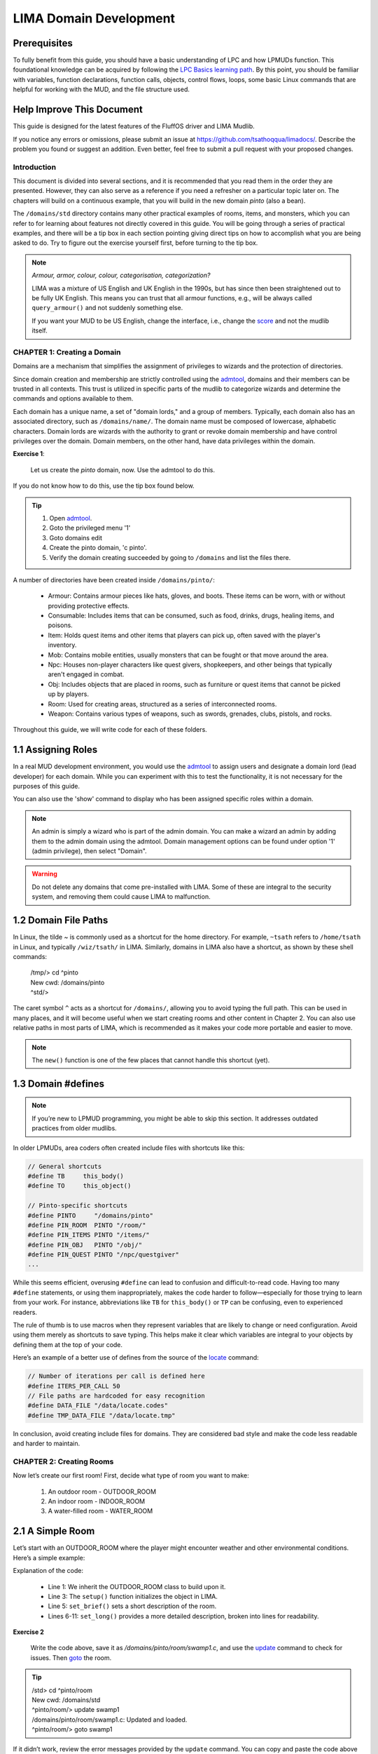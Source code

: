 ***********************
LIMA Domain Development
***********************

Prerequisites
-------------
To fully benefit from this guide, you should have a basic understanding of LPC and how 
LPMUDs function. This foundational knowledge can be acquired by following the 
`LPC Basics learning path <Basic_LIMA_Guide.html>`_. By this point, you should be familiar with variables, 
function declarations, function calls, objects, control flows, loops, some basic Linux commands 
that are helpful for working with the MUD, and the file structure used.

Help Improve This Document
--------------------------
This guide is designed for the latest features of the FluffOS driver and LIMA Mudlib.

If you notice any errors or omissions, please submit an issue at https://github.com/tsathoqqua/limadocs/. 
Describe the problem you found or suggest an addition. Even better, feel free to submit a pull request 
with your proposed changes.

Introduction
============
This document is divided into several sections, and it is recommended that you read them in the order 
they are presented. However, they can also serve as a reference if you need a refresher on a particular 
topic later on. The chapters will build on a continuous example, that you will build in the new domain
*pinto* (also a bean). 

The ``/domains/std`` directory contains many other practical examples of rooms, items, and monsters, 
which you can refer to for learning about features not directly covered in this guide. You will be going
through a series of practical examples, and there will be a tip box in each section pointing giving
direct tips on how to accomplish what you are being asked to do. Try to figure out the exercise yourself
first, before turning to the tip box.

.. note::

    *Armour, armor, colour, colour, categorisation, categorization?*

    LIMA was a mixture of US English and UK English in the 1990s, but has since then been straightened
    out to be fully UK English. This means you can trust that all armour functions, e.g., will be
    always called ``query_armour()`` and not suddenly something else.

    If you want your MUD to be US English, change the interface, i.e., change the 
    `score <../player_command/score.html>`_ and not the mudlib itself. 


CHAPTER 1: Creating a Domain
============================
Domains are a mechanism that simplifies the assignment of privileges to wizards and the 
protection of directories.

Since domain creation and membership are strictly controlled using the `admtool <../command/admtool>`_, 
domains and their members can be trusted in all contexts. This trust is utilized in specific parts of 
the mudlib to categorize wizards and determine the commands and options available to them.

Each domain has a unique name, a set of "domain lords," and a group of members. Typically, each domain 
also has an associated directory, such as ``/domains/name/``. The domain name must be composed of lowercase, 
alphabetic characters. Domain lords are wizards with the authority to grant or revoke domain membership 
and have control privileges over the domain. Domain members, on the other hand, have data privileges 
within the domain.

**Exercise 1**:
   
   Let us create the *pinto* domain, now. Use the admtool to do this.

If you do not know how to do this, use the tip box found below.

.. tip::

    1. Open `admtool <../command/admtool.html>`_.
    2. Goto the privileged menu '1'
    3. Goto domains edit
    4. Create the pinto domain, 'c pinto'.
    5. Verify the domain creating succeeded by going to ``/domains`` and list the files there.

A number of directories have been created inside ``/domains/pinto/``:

  * Armour: Contains armour pieces like hats, gloves, and boots. These items can be worn, with or without 
    providing protective effects.
  * Consumable: Includes items that can be consumed, such as food, drinks, drugs, healing items, and poisons.
  * Item: Holds quest items and other items that players can pick up, often saved with the player's inventory.
  * Mob: Contains mobile entities, usually monsters that can be fought or that move around the area.
  * Npc: Houses non-player characters like quest givers, shopkeepers, and other beings that typically aren't 
    engaged in combat.
  * Obj: Includes objects that are placed in rooms, such as furniture or quest items that cannot be 
    picked up by players.
  * Room: Used for creating areas, structured as a series of interconnected rooms.
  * Weapon: Contains various types of weapons, such as swords, grenades, clubs, pistols, and rocks.

Throughout this guide, we will write code for each of these folders.

1.1 Assigning Roles
-------------------
In a real MUD development environment, you would use the `admtool <../command/admtool.html>`_ to assign 
users and designate a domain lord (lead developer) for each domain. While you can experiment with this to 
test the functionality, it is not necessary for the purposes of this guide.

You can also use the 'show' command to display who has been assigned specific roles within a domain.

.. note::

   An admin is simply a wizard who is part of the admin domain. You can make a wizard an admin 
   by adding them to the admin domain using the admtool. Domain management options can be found 
   under option '1' (admin privilege), then select "Domain".

.. warning::

    Do not delete any domains that come pre-installed with LIMA. Some of these are integral to the 
    security system, and removing them could cause LIMA to malfunction.

1.2 Domain File Paths
---------------------
In Linux, the tilde `~` is commonly used as a shortcut for the home directory. For 
example, ``~tsath`` refers to ``/home/tsath`` in Linux, and typically ``/wiz/tsath/`` in 
LIMA. Similarly, domains in LIMA also have a shortcut, as shown by these shell commands:

     |  /tmp/> cd ^pinto
     |  New cwd: /domains/pinto
     |  ^std/> 

The caret symbol ``^`` acts as a shortcut for ``/domains/``, allowing you to avoid 
typing the full path. This can be used in many places, and it will become useful when we 
start creating rooms and other content in Chapter 2. You can also use relative paths in most 
parts of LIMA, which is recommended as it makes your code more portable and easier to move.

.. note::
    
    The ``new()`` function is one of the few places that cannot handle this shortcut (yet).

1.3 Domain #defines
-------------------

.. note::

    If you’re new to LPMUD programming, you might be able to skip this 
    section. It addresses outdated practices from older mudlibs.

In older LPMUDs, area coders often created include files with shortcuts like this:

.. code-block:: c

   // General shortcuts
   #define TB     this_body()
   #define TO     this_object()

   // Pinto-specific shortcuts
   #define PINTO     "/domains/pinto" 
   #define PIN_ROOM  PINTO "/room/"
   #define PIN_ITEMS PINTO "/items/"
   #define PIN_OBJ   PINTO "/obj/"
   #define PIN_QUEST PINTO "/npc/questgiver"
   ...

While this seems efficient, overusing ``#define`` can lead to confusion and difficult-to-read code. 
Having too many ``#define`` statements, or using them inappropriately, makes the code harder to 
follow—especially for those trying to learn from your work. For instance, abbreviations 
like ``TB`` for ``this_body()`` or ``TP`` can be confusing, even to experienced readers.

The rule of thumb is to use macros when they represent variables that are likely to change 
or need configuration. Avoid using them merely as shortcuts to save typing. This helps make 
it clear which variables are integral to your objects by defining them at the top of your code.

Here’s an example of a better use of defines from the source of the `locate <../command/locate.html>`_ command:

.. code-block:: c

   // Number of iterations per call is defined here
   #define ITERS_PER_CALL 50
   // File paths are hardcoded for easy recognition
   #define DATA_FILE "/data/locate.codes"
   #define TMP_DATA_FILE "/data/locate.tmp"

In conclusion, avoid creating include files for domains. They are considered bad style and make 
the code less readable and harder to maintain.

CHAPTER 2: Creating Rooms
=========================
Now let’s create our first room! First, decide what type of room you want to make:

   1. An outdoor room - OUTDOOR_ROOM
   2. An indoor room - INDOOR_ROOM
   3. A water-filled room - WATER_ROOM

2.1 A Simple Room
-----------------
Let’s start with an OUTDOOR_ROOM where the player might encounter weather and other environmental 
conditions. Here’s a simple example:

.. code-block:: c
   :linenos:

   inherit OUTDOOR_ROOM;

   void setup()
   {
      set_brief("Murky Swamp");
      set_long("You find yourself in a murky, dank swamp. The air is thick with humidity "
               "and the smell of decaying vegetation. Twisted trees rise from the muddy "
               "water, their gnarled branches reaching towards the dim sky. Patches of "
               "sickly green algae float on the surface of the stagnant pools. "
               "The occasional croak of a frog or buzz of an insect breaks the eerie "
               "silence.");
   }

Explanation of the code:

   - Line 1: We inherit the OUTDOOR_ROOM class to build upon it.
   - Line 3: The ``setup()`` function initializes the object in LIMA.
   - Line 5: ``set_brief()`` sets a short description of the room.
   - Lines 6-11: ``set_long()`` provides a more detailed description, broken into lines for readability.

**Exercise 2**

   Write the code above, save it as `/domains/pinto/room/swamp1.c`, and use the 
   `update <../command/update.html>`_ command to check for issues. Then `goto <../command/goto.html>`_ the room.

.. tip::

   |  /std> cd ^pinto/room
   |  New cwd: /domains/std
   |  ^pinto/room/> update swamp1
   |  /domains/pinto/room/swamp1.c: Updated and loaded.
   |  ^pinto/room/> goto swamp1

If it didn’t work, review the error messages provided by the ``update`` command. You can copy 
and paste the code above using the copy icon.

2.2 Adding Smell and Sound
--------------------------
Now, let’s enhance the room by adding functions to describe its smell and the sounds players might hear:

.. code-block:: c
   :linenos:

   inherit OUTDOOR_ROOM;

   void setup()
   {
      set_brief("Murky Swamp");
      set_long("You find yourself in a murky, dank swamp. The air is thick with humidity "
               "and the smell of decaying vegetation. Twisted trees rise from the muddy "
               "water, their gnarled branches reaching towards the dim sky. Patches of "
               "sickly green algae float on the surface of the stagnant pools. "
               "The occasional croak of a frog or buzz of an insect breaks the eerie "
               "silence.");
      set_listen("You hear the occasional croak of frogs and the buzzing of insects.");
      set_smell("The air is thick with the smell of decay and stagnant water.");
   }

Explanation of the new code:

   - Line 12: Adds a description for when someone uses the 'listen' verb (`/cmds/verbs/listen.c`).
   - Line 13: Adds a description for when someone uses the 'smell' verb (`/cmds/verbs/smell.c`).

**Exercise 3**

   Update the room, go there, and test the ``listen`` and ``smell`` descriptions.

.. note::

   If you end up in the Void due to an error, use the `wizz <../command/wizz.html>`_ command 
   to go to the Wizard Lounge, update the room, and then ``goto`` back to the swamp.

2.3 Adding Details
------------------
The room description mentions trees, water, algae, sky, frogs, insects, and mud, but if 
someone tries to ``look at water``, they’ll see:

    That doesn't seem to be possible.

To make these objects interactable, we need to add them as items using the ``add_item()`` function:

.. code-block:: c
   :linenos:

   add_item("trees", "The trees are twisted and gnarled, their roots submerged in "
                     "the murky water. Their branches seem to reach out like "
                     "skeletal fingers.");
   add_item("water", "The water is dark and murky. You can see patches of algae "
                     "floating on its surface.");
   add_item("algae", "Sickly green patches of algae float lazily on the surface "
                     "of the water.");
   add_item("sky", "The sky is barely visible through the canopy of twisted "
                   "branches overhead. What little you can see "
                   "looks gloomy and overcast.");
   add_item("frog", "You don't see any frogs at the moment, but you can hear "
                    "them croaking nearby.");
   add_item("insect", "insects", "bugs",
            "Tiny insects buzz around, occasionally "
            "landing on the surface "
            "of the water or on patches of vegetation.");
   add_item("mud", "The ground is a thick, sticky mud that seems eager "
                   "to pull at your feet.");

As you can see, the syntax is simple:

.. code-block:: c

   add_item(item, description);
   add_item(list of items, description); //See the example for insects in lines 13-16.

But what if someone tries to pick up the mud?

  |  ^pinto/room/> get mud
  |  You can't get that.

We can add a more fun response using ``add_item()`` with additional options:

.. code-block:: c
   :linenos:

   add_item("mud", (["look":"The ground is a thick, sticky mud that seems eager "
                            "to pull at your feet.",
                      "get":"You stick your hands in the mud, then decide there are better MUDs.",
                   "search":"You found some dirty hands."]));

As you can see, ``add_item()`` can handle mappings to provide different responses for various actions.

**Exercise 4**

   Update the "mud" item to use a mapping like the one above, and try the different options.

.. note::

   You can use ``update here`` if you're standing in the room you want to update. If your code has issues, 
   you will be moved to The Void and need to return to the room after fixing the code.


2.4 Verbs and rooms
-------------------

So what do the verbs actually do? Let us look at the listen verb (`/cmds/verbs/listen.c`).

.. code-block:: c
   :linenos:

   /* Do not remove the headers from this file! see /USAGE for more info. */

   inherit VERB_OB;

   void do_listen_to_obj_with_obj(object ob1, object ob2)
   {
      ob2->do_listen(ob1);
   }

   void do_listen_to_obj(object ob)
   {
      ob->do_listen();
   }

   void do_listen()
   {
      environment(this_body())->do_listen();
   }

   void create()
   {
      add_rules(({"", "to OBJ", "to OBJ with OBJ"}));
   }

The ``create()`` statement at the bottom tells us how we can listen. The rules say we can do:

   1. listen
   2. listen to OBJ
   3. listen to OBJ with OBJ

Verbs in MUD Systems
====================

In a MUD (Multi-User Dungeon), **verbs** are central to defining how players interact with the world. 
Each verb controls specific player actions. To add more interaction options for players, 
you modify or introduce new verbs.

For example, consider the verb ``listen``:

- **Rule 1**: ``listen``
- **Rule 2**: ``listen to door``
- **Rule 3**: ``listen to body with stethoscope``

The verb *centrally* defines how players interact with your MUD. If you want to expand how players 
interact, modify the verb. You can test how the parser discovers what to call by modifying 
the `listen` command in the swamp room as follows:

.. code-block:: text

    parse listen

This will show how FluffOS processes the player's input and tries to determine which function to 
call when the player types ``listen``. For example:

.. code-block:: text

    /cmds/verbs/> parse listen
    Trying interpretation: listen:
    Trying rule: 
      parse_rule
        we_are_finished
        Trying can_listen ... (/std/race/documentation#327)
        Trying can_listen ... (/std/race/documentation#327)
        Trying can_verb ... (/std/race/documentation#327)
        Trying can_verb_rule ... (/std/race/documentation#327)
        Trying can_listen ... (/cmds/verbs/listen)
        Trying can_listen ... (/cmds/verbs/listen)
        Trying can_verb ... (/cmds/verbs/listen)
        Trying can_verb_rule ... (/cmds/verbs/listen)
        Return value was: 1
        Saving successful match: do_listen (cmds/verbs/listen)
      exiting parse_rule ...
    Calling do_listen ...
    You hear nothing unusual.
    1

In the lines following `we_are_finished`, the parser checks ``/std/race/documentation#327`` 
(the player's body) for the function ``can_listen()``, then looks for it in the verb object, 
and finally uses ``can_verb_rule()``.

The ``can_verb_rule()`` function is called as follows:

.. code-block:: c

    verb->can_verb_rule();

This function checks the necessary conditions for performing the verb. For example, 
the ``listen`` verb may require that the player is alive or conscious. If these checks 
pass, the function returns ``1``.

.. note::

    You can verify the verb's return value using the wizard shell with the following command:

    ``@./cmds/verbs/listen->can_verb_rule()``

After verifying the rule, the parser decides to call ``do_listen()``. The corresponding lines 
in the parser output look like this:

.. code-block:: text

    Calling do_listen ...
    You hear nothing unusual.

Let’s look closer at the code:

.. code-block:: c

    environment(this_body())->do_listen();

Here, the parser is calling the ``do_listen()`` function in the player’s current environment, 
which is the room the player is standing in. If we want to customize the output, we can 
override the ``do_listen()`` function in the room's code, like this:

.. code-block:: c

    void do_listen() { 
        write("You hear " + (random(3) + 2) + " animals fighting in the distance.");
    }

**Exercise 5**: 
   Add a new function called ``do_listen()`` to the room ``swamp1.c``. It should send the 
   message with fighting animals to the user. Remember, the function takes no parameters 
   and returns nothing.

Here's an example of the function:

.. code-block:: c

    void do_listen() { 
        write("You hear " + (random(3) + 2) + " animals fighting in the distance.");
    }

After updating the room, reload it and test the new functionality by repeatedly using the ``listen`` command.

.. tip::

    Use the following command to list all functions that begin with ``do_`` in the ``OUTDOOR_ROOM``:

.. code-block:: text

   ^pinto/room/> dbxfuncs /std/outdoor_room do_

    Matches:
    int do_verb_rule(x, x, x)     (defined in /std/object/vsupport)
    void do_search(x, x)          (defined in /std/object/vsupport)
    int do_not_restore()          (defined in /std/object)
    void do_receive(x, x)         (defined in /std/container)
    void do_go_str(x)             (defined in /std/modules/m_exit)
    void do_looking(x, x)         (defined in /std/room/roomdesc)
    void do_pray()                (defined in /std/base_room)
    **void do_listen()              (defined in /std/base_room)**
    void do_look_at_str()         (defined in /std/base_room)
    void do_smell()               (defined in /std/base_room)

Alternatively, use the ``apropos`` command to search for documented functions:

.. code-block:: text

    ^pinto/room/> apropos do_listen
    [autodoc/mudlib]:  do_listen
    ^pinto/room/>

**Exercise 6**:
   Use the ``::`` operator to call the original ``do_listen()`` function in addition to your 
   new functionality. This way, both the original behavior and your customized message will be triggered.

Here is the final code:

.. code-block:: c

    inherit OUTDOOR_ROOM;

    void setup()
    {
        set_brief("Murky Swamp");
        set_long("You find yourself in a murky, dank swamp. The air is thick with humidity "
                 "and the smell of decaying vegetation. Twisted trees rise from the muddy "
                 "water, their gnarled branches reaching towards the dim sky. Patches of "
                 "sickly green algae float on the surface of the stagnant pools. "
                 "The occasional croak of a frog or buzz of an insect breaks the eerie "
                 "silence.");
        set_listen("You hear the occasional croak of frogs and the buzzing of insects.");
        set_smell("The air is thick with the smell of decay and stagnant water.");
        add_item("trees", "The trees are twisted and gnarled, their roots submerged in "
                 "the murky water. Their branches seem to reach out like "
                 "skeletal fingers.");
        add_item("water", "The water is dark and murky. You can see patches of algae "
                 "floating on its surface.");
        add_item("algae", "Sickly green patches of algae float lazily on the surface "
                 "of the water.");
        add_item("sky", "The sky is barely visible through the canopy of twisted "
                 "branches overhead. What little you can see "
                 "looks gloomy and overcast.");
        add_item("frog", "You don't see any frogs at the moment, but you can hear "
                 "them croaking nearby.");
        add_item("insect", "insects", "bugs",
                 "Tiny insects buzz around, occasionally "
                 "landing on the surface "
                 "of the water or on patches of vegetation.");
        add_item("mud", (["look":"The ground is a thick, sticky mud that seems eager "
                                   "to pull at your feet.",
                          "get":"You stick your hands in the mud, look at them, "
                                "then decide there are better MUDs.",
                          "search":"You found some dirty hands."]));
    }

    void do_listen()
    {
        ::do_listen();
        write("You hear " + (random(3) + 2) + " animals fighting in the distance.");
    }


CHAPTER 3: Creating Weapons
============================

Creating weapons in the MUD follows a similar structure to creating rooms, especially with the 
use of the `setup()` function. This function is crucial for defining the weapon’s name, attributes, and 
other important details. Let's take a closer look at the code for the greataxe found in `^std/weapon/greataxe.c`:

.. code-block:: c
   :linenos:

   /* Do not remove the headers from this file! See /USAGE for more information. */

   inherit WEAPON;

   void setup()
   {
      set_id("greataxe", "axe");
      set_weight(3.2);
      set_value(30);
      set_weapon_class(12);
      set_combat_messages("combat-sword");
      set_damage_type("slashing");
      set_skill_used("combat/melee/blade");
      set_skill_restriction("combat/axe", 1);
      set_skill_restriction_message("The greataxe feels foreign in $p hand. $N $vwield it like $n would wield a pickaxe.");
      set_must_dual_wield(1);
      set_salvageable((["wood":15, "metal":85]));
   }

Let us break down this code line by line:

  - **Line 3**: We inherit the `WEAPON` object from `^std/weapon.c`. If this seems unfamiliar, 
    refer back to the LIMA Guide, Section 1.3, on shortcuts for filenames.
  - **Line 5**: The familiar `setup()` function initializes the weapon.
  - **Line 7**: We use `set_id()` to define the identifiers for the weapon. In this case, the 
    greataxe will respond to both "axe" and "greataxe". This allows players to type either `wield axe` or `wield greataxe`.
  - **Line 8**: This sets the weight of the weapon in kilograms.
  - **Line 9**: The value is set to 30 (currency details will be covered later when discussing the MONEY_D daemon).
  - **Line 10**: The weapon's class is set to 12, determining how much damage it can deal. 
    In this case, it can deal between 0 and 11 damage points, plus any strength-based bonuses. When dual-wielded, the weapon may apply 1.5 times the strength bonus.
  - **Line 11**: The combat messages are set here. These messages will be displayed during 
    combat actions. For now, you can explore the standard combat messages in the `/data/messages/` directory.
  - **Line 12**: This sets the type of damage the weapon inflicts, in this case, "slashing". 
    The various damage types are managed by the `DAMAGE_D` daemon.
  - **Line 13**: This line specifies which skill is trained by using the weapon. In this case, 
    it is the "combat/melee/blade" skill.
  - **Line 14**: A skill restriction is applied here, requiring the player to have at least 
    rank 1 in "combat/axe" to use the weapon effectively. Without this rank, the player can 
    still use the weapon but will experience reduced efficiency and damage output.
  - **Line 15**: The message for a player who does not fulfil the required ranks - there is a lot more be 
    said about messages.
  - **Line 16**: Not only do we say this this weapon can be dual-wielded here, we say that it must be. 
    Some weapons can be wielded in one or two hands, adding more damage should the player want to do so.
  - **Line 17**: This line tells the salvage verb what the weapon is made of (more on salvaging and 
    materials later).

So, a lot of similarities to room, setup(), calls to lots of functions to add features to the object.

As you can see, the `setup()` function in weapons shares many similarities with how rooms 
are set up. It involves making various function calls to add features and behaviors to the object.

.. tip::

   Prefer to use a different unit for weight? You can switch from metric units by 
   changing `#define METRIC` to `#undef METRIC` in the `config.h` file.

.. note::

   The `DAMAGE_D` daemon also manages special weapon attacks. Think of something 
   like a "murderous longsword of lightning bolts," and you’ll get the idea.